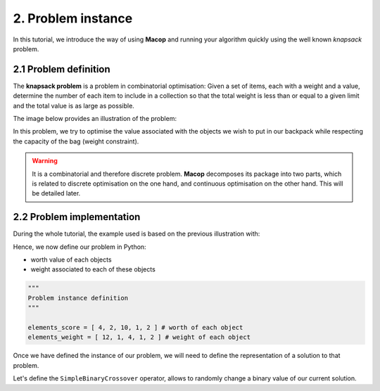 2. Problem instance
===================

In this tutorial, we introduce the way of using **Macop** and running your algorithm quickly using the well known `knapsack` problem.

2.1 Problem definition
~~~~~~~~~~~~~~~~~~~~~~

The **knapsack problem** is a problem in combinatorial optimisation: Given a set of items, each with a weight and a value, determine the number of each item to include in a collection so that the total weight is less than or equal to a given limit and the total value is as large as possible.


The image below provides an illustration of the problem:

.. image:: ../_static/documentation/knapsack_problem.png
   :width: 300 px
   :align: center


In this problem, we try to optimise the value associated with the objects we wish to put in our backpack while respecting the capacity of the bag (weight constraint).

.. warning::
    It is a combinatorial and therefore discrete problem. **Macop** decomposes its package into two parts, which is related to discrete optimisation on the one hand, and continuous optimisation on the other hand. This will be detailed later.


2.2 Problem implementation
~~~~~~~~~~~~~~~~~~~~~~~~~~~

During the whole tutorial, the example used is based on the previous illustration with:

.. image:: ../_static/documentation/project_knapsack_problem.png
   :width: 600 px
   :align: center


Hence, we now define our problem in Python:

- worth value of each objects 
- weight associated to each of these objects

.. code-block:: python
    
    """
    Problem instance definition
    """

    elements_score = [ 4, 2, 10, 1, 2 ] # worth of each object
    elements_weight = [ 12, 1, 4, 1, 2 ] # weight of each object

Once we have defined the instance of our problem, we will need to define the representation of a solution to that problem.

Let's define the ``SimpleBinaryCrossover`` operator, allows to randomly change a binary value of our current solution.